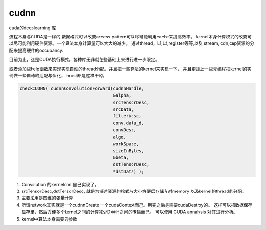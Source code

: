 cudnn
-----

cuda的deeplearning 库


流程本身与CUDA是一样的,数据格式可以改变access pattern可以尽可能利用cache来提高效率。
kernel本身计算模式的改变可以尽可能利用硬件资源。一个算法本身计算量可以大大的减少。
通过thread，L1,L2,register等等,以及 stream, cdn,cnp资源的分配来提高硬件的occupancy.

.. graphviz::
   
   digraph flow {
       H2D -> "kernel exuection" -> D2H;
   }

目前为止，这是CUDA执行模式。各种库无非就在些基础上来进行进一步限定。

或者添加些help函数来实现实现自动的thread分配。并且把一些算法的kernel来实现一下，
并且更加上一些元编程把kernel的实现做一些自动的适配与优化。thrust都是这样干的。

.. code-block:: c

   checkCUDNN( cudnnConvolutionForward(cudnnHandle,
                                       &alpha,
                                       srcTensorDesc,
                                       srcData,
                                       filterDesc,
                                       conv.data_d,
                                       convDesc,
                                       algo,
                                       workSpace,
                                       sizeInBytes,
                                       &beta,
                                       dstTensorDesc,
                                       *dstData) );
   

#. Convolution 的kerneldnn 自己实现了。
#. srcTensorDesc,dstTensorDesc, 就是为描述资源的格式与大小方便后存储与对memory
   以及kernel的thread的分配。
#. 主要采用是四维的张量计算
#. 所谓network其实就是一个cudnnCreate 一个cudaContext而己。用完之后是需要cudaDestroy的。
   这样可以把数据保存显存里，然后方便多个kernel之间的计算减少D<=>H之间的传输而己。
   可以使用 CUDA annalysis  对其进行分析。
#. kernel中算法本身需要的参数 
